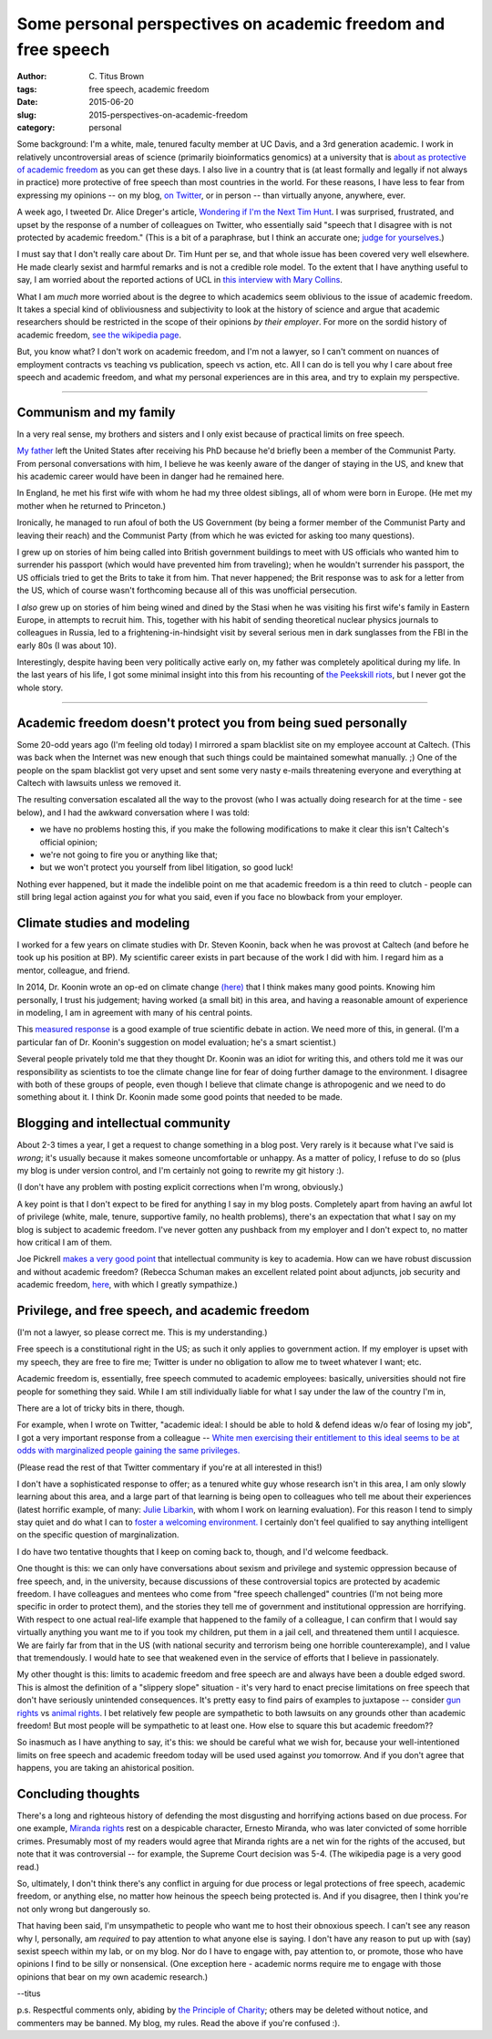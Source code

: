 Some personal perspectives on academic freedom and free speech
##############################################################

:author: C\. Titus Brown
:tags: free speech, academic freedom
:date: 2015-06-20
:slug: 2015-perspectives-on-academic-freedom
:category: personal

Some background: I'm a white, male, tenured faculty member at UC
Davis, and a 3rd generation academic.  I work in relatively
uncontroversial areas of science (primarily bioinformatics genomics)
at a university that is `about as protective of academic freedom
<https://www.thefire.org/schools/university-of-california-davis/>`__
as you can get these days.  I also live in a country that is (at least
formally and legally if not always in practice) more protective of
free speech than most countries in the world.  For these reasons, I have
less to fear from expressing my opinions -- on my blog, `on Twitter
<http://twitter.com/ctitusbrown>`__, or in person -- than virtually
anyone, anywhere, ever.

A week ago, I tweeted Dr. Alice Dreger's article, `Wondering if I'm
the Next Tim Hunt <http://alicedreger.com/Hunt>`__.  I was surprised,
frustrated, and upset by the response of a number of colleagues on
Twitter, who essentially said "speech that I disagree with is not
protected by academic freedom."  (This is a bit of a paraphrase, but I
think an accurate one; `judge for yourselves
<https://twitter.com/ctitusbrown/status/610391406377607168>`__.)

I must say that I don't really care about Dr. Tim Hunt per se, and
that whole issue has been covered very well elsewhere.  He made
clearly sexist and harmful remarks and is not a credible role model.
To the extent that I have anything useful to say, I am worried about
the reported actions of UCL in `this interview with Mary Collins
<http://www.theguardian.com/science/2015/jun/13/tim-hunt-hung-out-to-dry-interview-mary-collins>`__.

What I am *much* more worried about is the degree to which academics
seem oblivious to the issue of academic freedom.  It takes a special
kind of obliviousness and subjectivity to look at the history of
science and argue that academic researchers should be restricted in
the scope of their opinions *by their employer*.  For more on the
sordid history of academic freedom, `see the wikipedia page
<https://en.wikipedia.org/wiki/Academic_freedom>`__.

But, you know what? I don't work on academic freedom, and I'm not a
lawyer, so I can't comment on nuances of employment contracts vs
teaching vs publication, speech vs action, etc.  All I can do is tell
you why I care about free speech and academic freedom, and what my
personal experiences are in this area, and try to explain my perspective.

----

Communism and my family
~~~~~~~~~~~~~~~~~~~~~~~

In a very real sense, my brothers and sisters and I only exist because
of practical limits on free speech.

`My father <https://en.wikipedia.org/wiki/Gerald_E._Brown>`__ left the
United States after receiving his PhD because he'd briefly been a
member of the Communist Party.  From personal conversations with him,
I believe he was keenly aware of the danger of staying in the US, and
knew that his academic career would have been in danger had he
remained here.

In England, he met his first wife with whom he had my three oldest
siblings, all of whom were born in Europe. (He met my mother when
he returned to Princeton.)

Ironically, he managed to run afoul of both the US Government (by
being a former member of the Communist Party and leaving their reach)
and the Communist Party (from which he was evicted for asking too many
questions).

I grew up on stories of him being called into British government
buildings to meet with US officials who wanted him to surrender his
passport (which would have prevented him from traveling); when he
wouldn't surrender his passport, the US officials tried to get the
Brits to take it from him.  That never happened; the Brit response was
to ask for a letter from the US, which of course wasn't forthcoming
because all of this was unofficial persecution.

I *also* grew up on stories of him being wined and dined by the Stasi
when he was visiting his first wife's family in Eastern Europe, in
attempts to recruit him.  This, together with his habit of sending
theoretical nuclear physics journals to colleagues in Russia, led to a
frightening-in-hindsight visit by several serious men in dark
sunglasses from the FBI in the early 80s (I was about 10).

Interestingly, despite having been very politically active early on,
my father was completely apolitical during my life.  In the last years
of his life, I got some minimal insight into this from his recounting
of `the Peekskill riots
<https://en.wikipedia.org/wiki/Peekskill_riots>`__, but I never got
the whole story.

-----

Academic freedom doesn't protect you from being sued personally
~~~~~~~~~~~~~~~~~~~~~~~~~~~~~~~~~~~~~~~~~~~~~~~~~~~~~~~~~~~~~~~

Some 20-odd years ago (I'm feeling old today) I mirrored a spam
blacklist site on my employee account at Caltech.  (This was back when
the Internet was new enough that such things could be maintained
somewhat manually. ;) One of the people on the spam blacklist got very
upset and sent some very nasty e-mails threatening everyone and
everything at Caltech with lawsuits unless we removed it.

The resulting conversation escalated all the way to the provost (who I
was actually doing research for at the time - see below), and I had the
awkward conversation where I was told:

* we have no problems hosting this, if you make the following modifications
  to make it clear this isn't Caltech's official opinion;

* we're not going to fire you or anything like that;

* but we won't protect you yourself from libel litigation, so good luck!

Nothing ever happened, but it made the indelible point on me that
academic freedom is a thin reed to clutch - people can still bring
legal action against *you* for what you said, even if you face no
blowback from your employer.

Climate studies and modeling
~~~~~~~~~~~~~~~~~~~~~~~~~~~~

I worked for a few years on climate studies with Dr. Steven Koonin,
back when he was provost at Caltech (and before he took up his
position at BP).  My scientific career exists in part because of the
work I did with him.  I regard him as a mentor, colleague, and friend.

In 2014, Dr. Koonin wrote an op-ed on climate change `(here)
<http://www.wsj.com/articles/climate-science-is-not-settled-1411143565>`__
that I think makes many good points.  Knowing him personally, I trust
his judgement; having worked (a small bit) in this area, and having a
reasonable amount of experience in modeling, I am in agreement with
many of his central points.

This `measured response
<http://dotearth.blogs.nytimes.com/2014/09/26/certainties-uncertainties-and-choices-with-global-warming/>`__
is a good example of true scientific debate in action.  We need more
of this, in general.  (I'm a particular fan of Dr. Koonin's suggestion
on model evaluation; he's a smart scientist.)

Several people privately told me that they thought Dr. Koonin was an
idiot for writing this, and others told me it was our responsibility
as scientists to toe the climate change line for fear of doing further
damage to the environment.  I disagree with both of these groups of
people, even though I believe that climate change is athropogenic and
we need to do something about it.  I think Dr. Koonin made some good
points that needed to be made.

Blogging and intellectual community
~~~~~~~~~~~~~~~~~~~~~~~~~~~~~~~~~~~

About 2-3 times a year, I get a request to change something in a blog
post.  Very rarely is it because what I've said is *wrong*; it's
usually because it makes someone uncomfortable or unhappy.  As a
matter of policy, I refuse to do so (plus my blog is under version
control, and I'm certainly not going to rewrite my git history :).

(I don't have any problem with posting explicit corrections when I'm
wrong, obviously.)

A key point is that I don't expect to be fired for anything I say in
my blog posts.  Completely apart from having an awful lot of privilege
(white, male, tenure, supportive family, no health problems), there's
an expectation that what I say on my blog is subject to academic
freedom.  I've never gotten any pushback from my employer and I don't
expect to, no matter how critical I am of them.

Joe Pickrell `makes a very good point
<https://joepickrell.wordpress.com/2015/06/11/in-which-im-pretty-sure-i-disagree-with-lior-pachter-and-try-to-figure-out-why/>`__
that intellectual community is key to academia.  How can we have
robust discussion and without academic freedom?  (Rebecca Schuman
makes an excellent related point about adjuncts, job security and
academic freedom, `here
<http://www.slate.com/articles/life/education/2015/06/scott_walker_and_the_post_tenure_university_an_apocalyptic_scenario.html>`__,
with which I greatly sympathize.)

Privilege, and free speech, and academic freedom
~~~~~~~~~~~~~~~~~~~~~~~~~~~~~~~~~~~~~~~~~~~~~~~~

(I'm not a lawyer, so please correct me.  This is my understanding.)

Free speech is a constitutional right in the US; as such it only
applies to government action.  If my employer is upset with my speech,
they are free to fire me; Twitter is under no obligation to allow
me to tweet whatever I want; etc.

Academic freedom is, essentially, free speech commuted to academic
employees: basically, universities should not fire people for something
they said.  While I am still individually liable for what I say under
the law of the country I'm in, 

There are a lot of tricky bits in there, though.

For example, when I wrote on Twitter, "academic ideal: I should be
able to hold & defend ideas w/o fear of losing my job", I got a very
important response from a colleague -- `White men exercising their
entitlement to this ideal seems to be at odds with marginalized people
gaining the same
privileges. <https://twitter.com/kara_woo/status/610494965152673792>`__

(Please read the rest of that Twitter commentary if you're at all
interested in this!)

I don't have a sophisticated response to offer; as a tenured white guy
whose research isn't in this area, I am only slowly learning about
this area, and a large part of that learning is being open to
colleagues who tell me about their experiences (latest horrific
example, of many: `Julie Libarkin
<https://geocognitionresearchlaboratory.wordpress.com/2015/06/19/my-experiences-with-sexism-in-science/>`__,
with whom I work on learning evaluation).  For this reason I tend to
simply stay quiet and do what I can to `foster a welcoming environment.
<http://ivory.idyll.org/lab/coc.html>`__ I certainly don't feel
qualified to say anything intelligent on the specific question of
marginalization.

I do have two tentative thoughts that I keep on coming back to,
though, and I'd welcome feedback.

One thought is this: we can only have conversations about sexism and
privilege and systemic oppression because of free speech, and, in the
university, because discussions of these controversial topics are
protected by academic freedom.  I have colleagues and mentees who come
from "free speech challenged" countries (I'm not being more specific
in order to protect them), and the stories they tell me of government
and institutional oppression are horrifying.  With respect to one
actual real-life example that happened to the family of a colleague, I
can confirm that I would say virtually anything you want me to if you
took my children, put them in a jail cell, and threatened them until I
acquiesce.  We are fairly far from that in the US (with national
security and terrorism being one horrible counterexample), and I value
that tremendously.  I would hate to see that weakened even in the
service of efforts that I believe in passionately.

My other thought is this: limits to academic freedom and free speech
are and always have been a double edged sword.  This is almost the
definition of a "slippery slope" situation - it's very hard to enact
precise limitations on free speech that don't have seriously
unintended consequences.  It's pretty easy to find pairs of examples
to juxtapose -- consider `gun rights
<https://www.thefire.org/student-sues-texas-college-after-being-told-gun-rights-sign-needs-special-permission/>`__
vs `animal rights
<https://www.thefire.org/student-animal-rights-activist-sues-cal-poly-pomona-for-requiring-permit-to-speak/>`__.
I bet relatively few people are sympathetic to both lawsuits on any
grounds other than academic freedom!  But most people will be sympathetic
to at least one.  How else to square this but academic freedom??

So inasmuch as I have anything to say, it's this: we should be careful
what we wish for, because your well-intentioned limits on free speech
and academic freedom today will be used used against *you* tomorrow.
And if you don't agree that happens, you are taking an ahistorical
position.

Concluding thoughts
~~~~~~~~~~~~~~~~~~~

There's a long and righteous history of defending the most disgusting
and horrifying actions based on due process.  For one example,
`Miranda rights <https://en.wikipedia.org/wiki/Miranda_warning>`__
rest on a despicable character, Ernesto Miranda, who was later
convicted of some horrible crimes.  Presumably most of my readers
would agree that Miranda rights are a net win for the rights of the
accused, but note that it was controversial -- for example, the
Supreme Court decision was 5-4.  (The wikipedia page is a very good
read.)

So, ultimately, I don't think there's any conflict in arguing for due
process or legal protections of free speech, academic freedom, or
anything else, no matter how heinous the speech being protected is.
And if you disagree, then I think you're not only wrong but
dangerously so.

That having been said, I'm unsympathetic to people who want me to host
their obnoxious speech.  I can't see any reason why I, personally, am
*required* to pay attention to what anyone else is saying.  I don't
have any reason to put up with (say) sexist speech within my lab, or
on my blog.  Nor do I have to engage with, pay attention to, or
promote, those who have opinions I find to be silly or nonsensical.
(One exception here - academic norms require me to engage with those
opinions that bear on my own academic research.)

--titus

p.s. Respectful comments only, abiding by `the Principle of Charity
<https://en.wikipedia.org/wiki/Principle_of_charity>`__; others may
be deleted without notice, and commenters may be banned. My blog, my
rules. Read the above if you're confused :).
